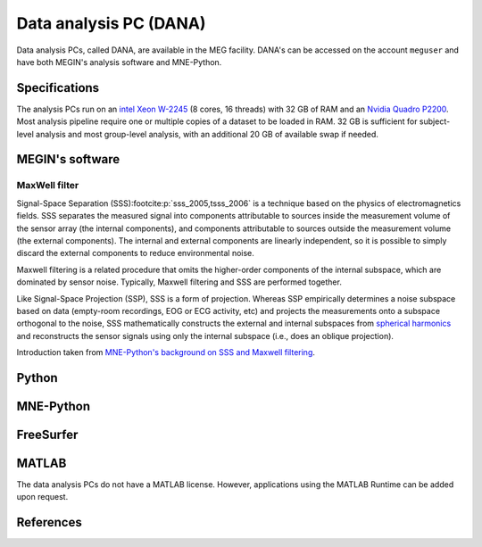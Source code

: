 Data analysis PC (DANA)
=======================

Data analysis PCs, called DANA, are available in the MEG facility. DANA's can be
accessed on the account ``meguser`` and have both MEGIN's analysis software and
MNE-Python.

Specifications
--------------

The analysis PCs run on an `intel Xeon W-2245`_ (8 cores, 16 threads) with 32 GB of
RAM and an `Nvidia Quadro P2200`_. Most analysis pipeline require one or multiple copies
of a dataset to be loaded in RAM. 32 GB is sufficient for subject-level analysis and
most group-level analysis, with an additional 20 GB of available swap if needed.

MEGIN's software
----------------

MaxWell filter
~~~~~~~~~~~~~~

Signal-Space Separation (SSS)\ :footcite:p:`sss_2005,tsss_2006` is a technique based on
the physics of electromagnetics fields. SSS separates the measured signal into
components attributable to sources inside the measurement volume of the sensor array
(the internal components), and components attributable to sources outside the
measurement volume (the external components). The internal and external components are
linearly independent, so it is possible to simply discard the external components to
reduce environmental noise.

Maxwell filtering is a related procedure that omits the higher-order components of the
internal subspace, which are dominated by sensor noise. Typically, Maxwell filtering and
SSS are performed together.

Like Signal-Space Projection (SSP), SSS is a form of projection. Whereas SSP empirically
determines a noise subspace based on data (empty-room recordings, EOG or ECG activity,
etc) and projects the measurements onto a subspace orthogonal to the noise, SSS
mathematically constructs the external and internal subspaces from
`spherical harmonics`_ and reconstructs the sensor signals using only the internal
subspace (i.e., does an oblique projection).

Introduction taken from `MNE-Python's background on SSS and Maxwell filtering`_.

Python
------

MNE-Python
----------

FreeSurfer
----------

MATLAB
------

The data analysis PCs do not have a MATLAB license. However, applications using the
MATLAB Runtime can be added upon request.

.. _intel Xeon W-2245: https://www.intel.com/content/www/us/en/products/sku/198609/intel-xeon-w2245-processor-16-5m-cache-3-90-ghz/specifications.html
.. _Nvidia Quadro P2200: https://www.nvidia.com/content/dam/en-zz/Solutions/design-visualization/quadro-product-literature/quadro-p2200-datasheet-letter-974207-r4-web.pdf
.. _spherical harmonics: https://en.wikipedia.org/wiki/Spherical_harmonics
.. _MNE-Python's background on SSS and Maxwell filtering: https://mne.tools/stable/auto_tutorials/preprocessing/60_maxwell_filtering_sss.html#background-on-sss-and-maxwell-filtering

References
----------

.. footbibliography::
